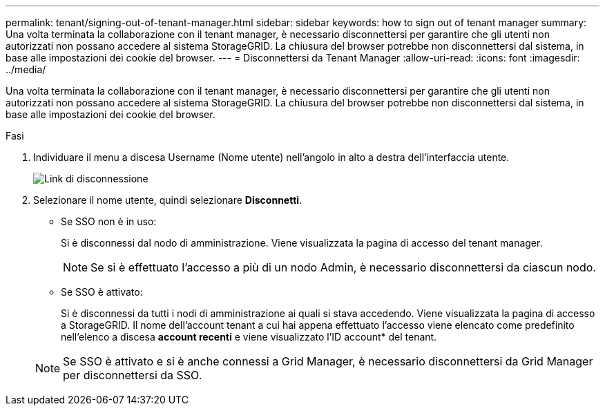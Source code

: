 ---
permalink: tenant/signing-out-of-tenant-manager.html 
sidebar: sidebar 
keywords: how to sign out of tenant manager 
summary: Una volta terminata la collaborazione con il tenant manager, è necessario disconnettersi per garantire che gli utenti non autorizzati non possano accedere al sistema StorageGRID. La chiusura del browser potrebbe non disconnettersi dal sistema, in base alle impostazioni dei cookie del browser. 
---
= Disconnettersi da Tenant Manager
:allow-uri-read: 
:icons: font
:imagesdir: ../media/


[role="lead"]
Una volta terminata la collaborazione con il tenant manager, è necessario disconnettersi per garantire che gli utenti non autorizzati non possano accedere al sistema StorageGRID. La chiusura del browser potrebbe non disconnettersi dal sistema, in base alle impostazioni dei cookie del browser.

.Fasi
. Individuare il menu a discesa Username (Nome utente) nell'angolo in alto a destra dell'interfaccia utente.
+
image::../media/tenant_user_sign_out.png[Link di disconnessione]

. Selezionare il nome utente, quindi selezionare *Disconnetti*.
+
** Se SSO non è in uso:
+
Si è disconnessi dal nodo di amministrazione. Viene visualizzata la pagina di accesso del tenant manager.

+

NOTE: Se si è effettuato l'accesso a più di un nodo Admin, è necessario disconnettersi da ciascun nodo.

** Se SSO è attivato:
+
Si è disconnessi da tutti i nodi di amministrazione ai quali si stava accedendo. Viene visualizzata la pagina di accesso a StorageGRID. Il nome dell'account tenant a cui hai appena effettuato l'accesso viene elencato come predefinito nell'elenco a discesa *account recenti* e viene visualizzato l'ID account* del tenant.



+

NOTE: Se SSO è attivato e si è anche connessi a Grid Manager, è necessario disconnettersi da Grid Manager per disconnettersi da SSO.


